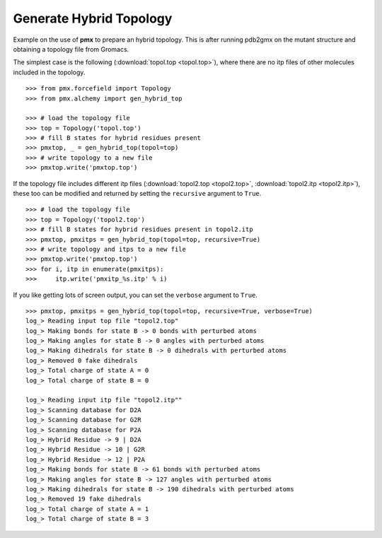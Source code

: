 Generate Hybrid Topology
------------------------

Example on the use of **pmx** to prepare an hybrid topology. This is after running
pdb2gmx on the mutant structure and obtaining a topology file from Gromacs.

The simplest case is the following (:download:`topol.top <topol.top>`), where
there are no itp files of other molecules included in the topology.
::

    >>> from pmx.forcefield import Topology
    >>> from pmx.alchemy import gen_hybrid_top

    >>> # load the topology file
    >>> top = Topology('topol.top')
    >>> # fill B states for hybrid residues present
    >>> pmxtop, _ = gen_hybrid_top(topol=top)
    >>> # write topology to a new file
    >>> pmxtop.write('pmxtop.top')


If the topology file includes different itp files (:download:`topol2.top <topol2.top>`,
:download:`topol2.itp <topol2.itp>`),
these too can be modified and returned by setting the ``recursive`` argument to ``True``. ::

    >>> # load the topology file
    >>> top = Topology('topol2.top')
    >>> # fill B states for hybrid residues present in topol2.itp
    >>> pmxtop, pmxitps = gen_hybrid_top(topol=top, recursive=True)
    >>> # write topology and itps to a new file
    >>> pmxtop.write('pmxtop.top')
    >>> for i, itp in enumerate(pmxitps):
    >>>     itp.write('pmxitp_%s.itp' % i)


If you like getting lots of screen output, you can set the ``verbose`` argument
to ``True``. ::

    >>> pmxtop, pmxitps = gen_hybrid_top(topol=top, recursive=True, verbose=True)
    log_> Reading input top file "topol2.top"
    log_> Making bonds for state B -> 0 bonds with perturbed atoms
    log_> Making angles for state B -> 0 angles with perturbed atoms
    log_> Making dihedrals for state B -> 0 dihedrals with perturbed atoms
    log_> Removed 0 fake dihedrals
    log_> Total charge of state A = 0
    log_> Total charge of state B = 0

    log_> Reading input itp file "topol2.itp""
    log_> Scanning database for D2A
    log_> Scanning database for G2R
    log_> Scanning database for P2A
    log_> Hybrid Residue -> 9 | D2A
    log_> Hybrid Residue -> 10 | G2R
    log_> Hybrid Residue -> 12 | P2A
    log_> Making bonds for state B -> 61 bonds with perturbed atoms
    log_> Making angles for state B -> 127 angles with perturbed atoms
    log_> Making dihedrals for state B -> 190 dihedrals with perturbed atoms
    log_> Removed 19 fake dihedrals
    log_> Total charge of state A = 1
    log_> Total charge of state B = 3
